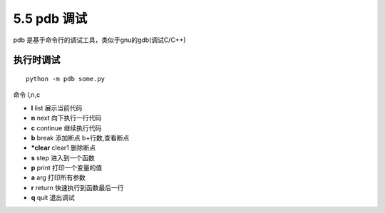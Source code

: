 =============================================
5.5 pdb 调试
=============================================

pdb 是基于命令行的调试工具，类似于gnu的gdb(调试C/C++)

执行时调试
==================

::

 python -m pdb some.py

命令 l,n,c

- **l** list 展示当前代码
- **n** next 向下执行一行代码
- **c** continue 继续执行代码
- **b** break 添加断点 b+行数,查看断点
- ***clear** clear1 删除断点
- **s** step 进入到一个函数
- **p** print 打印一个变量的值
- **a** arg 打印所有参数
- **r** return 快速执行到函数最后一行
- **q** quit 退出调试


